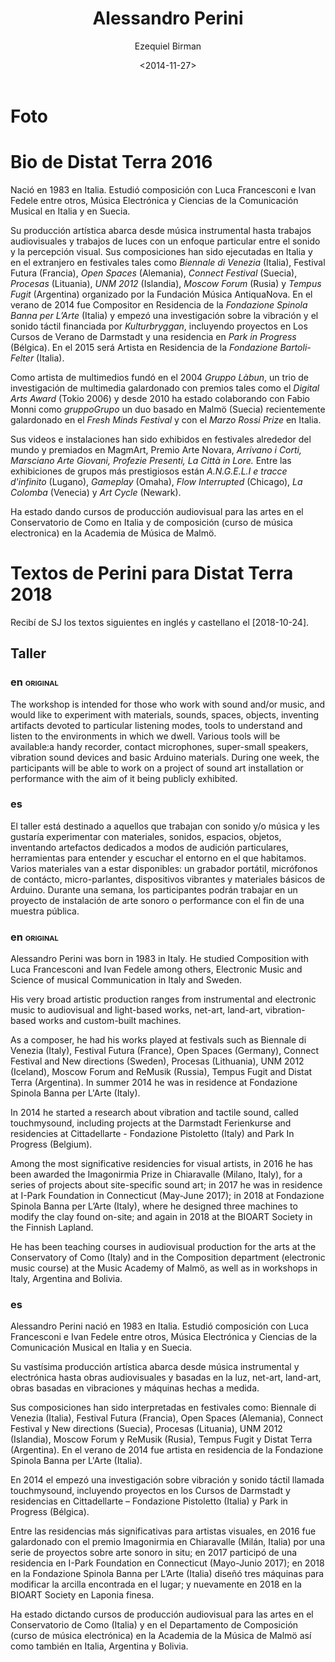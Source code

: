 #+OPTIONS: ':nil *:t -:t ::t <:t H:3 \n:nil ^:t arch:headline author:t
#+OPTIONS: broken-links:nil c:nil creator:nil d:(not "LOGBOOK") date:t e:t
#+OPTIONS: email:nil f:t inline:t num:nil p:nil pri:nil prop:t stat:t tags:t
#+OPTIONS: tasks:t tex:t timestamp:t title:t toc:nil todo:t |:t
#+TITLE:     Alessandro Perini
#+AUTHOR:    Ezequiel Birman
#+EMAIL:     ebirman77@gmail
#+DATE:      <2014-11-27>
#+LANGUAGE:  es,en
#+CREATOR: Emacs 26.1 (Org mode 9.1.14)
#+SELECT_TAGS: export
#+EXCLUDE_TAGS: noexport

#+DESCRIPTION: datos, biografía y descripción de talleres
#+KEYWORDS: música, compositor, electrónica

* Foto

* Bio de Distat Terra 2016
Nació en 1983 en Italia. Estudió composición con Luca Francesconi e
Ivan Fedele entre otros, Música Electrónica y Ciencias de la
Comunicación Musical en Italia y en Suecia.

Su producción artística abarca desde música instrumental hasta
trabajos audiovisuales y trabajos de luces con un enfoque particular
entre el sonido y la percepción visual. Sus composiciones han sido
ejecutadas en Italia y en el extranjero en festivales tales como
/Biennale di Venezia/ (Italia), Festival Futura (Francia), /Open
Spaces/ (Alemania), /Connect Festival/ (Suecia), /Procesas/
(Lituania), /UNM 2012/ (Islandia), /Moscow Forum/ (Rusia) y /Tempus
Fugit/ (Argentina) organizado por la Fundación Música AntiquaNova. En
el verano de 2014 fue Compositor en Residencia de la /Fondazione
Spinola Banna per L’Arte/ (Italia) y empezó una investigación sobre la
vibración y el sonido táctil financiada por /Kulturbryggan/,
incluyendo proyectos en Los Cursos de Verano de Darmstadt y una
residencia en /Park in Progress/ (Bélgica). En el 2015 será Artista en
Residencia de la /Fondazione Bartoli-Felter/ (Italia).

Como artista de multimedios fundó en el 2004 /Gruppo Làbun/, un trio
de investigación de multimedia galardonado con premios tales como el
/Digital Arts Award/ (Tokio 2006) y desde 2010 ha estado colaborando
con Fabio Monni como /gruppoGrupo/ un duo basado en Malmö (Suecia)
recientemente galardonado en el /Fresh Minds Festival/ y con el /Marzo
Rossi Prize/ en Italia.

Sus videos e instalaciones han sido exhibidos en festivales alrededor
del mundo y premiados en MagmArt, Premio Arte Novara, /Arrivano i
Corti, Marsciano Arte Giovani, Profezie Presenti, La Città in Lore./
Entre las exhibiciones de grupos más prestigiosos están /A.N.G.E.L.I e
tracce d'infinito/ (Lugano), /Gameplay/ (Omaha), /Flow Interrupted/
(Chicago), /La Colomba/ (Venecia) y /Art Cycle/ (Newark).

Ha estado dando cursos de producción audiovisual para las artes en el
Conservatorio de Como en Italia y de composición (curso de música
electronica) en la Academia de Música de Malmö.

* Textos de Perini para Distat Terra 2018
Recibí de SJ los textos siguientes en inglés y castellano el [2018-10-24].
** Taller
*** en                                                             :original:
    :PROPERTIES:
    :revisado: EB
    :END:
The workshop is intended for those who work with sound and/or music, and would
like to experiment with materials, sounds, spaces, objects, inventing artifacts
devoted to particular listening modes, tools to understand and listen to the
environments in which we dwell. Various tools will be available:a handy
recorder, contact microphones, super-small speakers, vibration sound devices and
basic Arduino materials. During one week, the participants will be able to work
on a project of sound art installation or performance with the aim of it
being publicly exhibited. 
*** es
El taller está destinado a aquellos que trabajan con sonido y/o música y les
gustaría experimentar con materiales, sonidos, espacios, objetos, inventando
artefactos dedicados a modos de audición particulares, herramientas para
entender y escuchar el entorno en el que habitamos. Varios materiales van a
estar disponibles: un grabador portátil, micrófonos de contácto,
micro-parlantes, dispositivos vibrantes y materiales básicos de Arduino. Durante
una semana, los participantes podrán trabajar en un proyecto de instalación
de arte sonoro o performance con el fin de una muestra pública.
*** en                                                             :original:
    :PROPERTIES:
    :revisado: EB
    :END:
Alessandro Perini was born in 1983 in Italy. He studied Composition with Luca
Francesconi and Ivan Fedele among others, Electronic Music and Science of
musical Communication in Italy and Sweden.

His very broad artistic production ranges from instrumental and electronic music
to audiovisual and light-based works, net-art, land-art, vibration-based works
and custom-built machines.

As a composer, he had his works played at festivals such as Biennale di Venezia
(Italy), Festival Futura (France), Open Spaces (Germany), Connect Festival and
New directions (Sweden), Procesas (Lithuania), UNM 2012 (Iceland), Moscow Forum
and ReMusik (Russia), Tempus Fugit and Distat Terra (Argentina). In summer 2014
he was in residence at Fondazione Spinola Banna per L'Arte (Italy).

In 2014 he started a research about vibration and tactile sound, called
touchmysound, including projects at the Darmstadt Ferienkurse and residencies at
Cittadellarte - Fondazione Pistoletto (Italy) and Park In Progress (Belgium).

Among the most significative residencies for visual artists, in 2016 he has been
awarded the Imagonirmia Prize in Chiaravalle (Milano, Italy), for a series of
projects about site-specific sound art; in 2017 he was in residence at I-Park
Foundation in Connecticut (May-June 2017); in 2018 at Fondazione Spinola Banna
per L’Arte (Italy), where he designed three machines to modify the clay found
on-site; and again in 2018 at the BIOART Society in the Finnish Lapland.

He has been teaching courses in audiovisual production for the arts at the
Conservatory of Como (Italy) and in the Composition department (electronic music
course) at the Music Academy of Malmö, as well as in workshops in Italy,
Argentina and Bolivia.

*** es
    :PROPERTIES:
    :revisado: EB
    :END:
Alessandro Perini nació en 1983 en Italia. Estudió composición con Luca
Francesconi e Ivan Fedele entre otros, Música Electrónica y Ciencias de la
Comunicación Musical en Italia y en Suecia.

Su vastísima producción artística abarca desde música instrumental y electrónica
hasta obras audiovisuales y basadas en la luz, net-art, land-art, obras basadas
en vibraciones y máquinas hechas a medida.

Sus composiciones han sido interpretadas en festivales como: Biennale di Venezia
(Italia), Festival Futura (Francia), Open Spaces (Alemania), Connect Festival y
New directions (Suecia), Procesas (Lituania), UNM 2012 (Islandia), Moscow Forum
y ReMusik (Rusia), Tempus Fugit y Distat Terra (Argentina). En el verano de 2014
fue artista en residencia de la Fondazione Spinola Banna per L'Arte (Italia).

En 2014 el empezó una investigación sobre vibración y sonido táctil llamada
touchmysound, incluyendo proyectos en los Cursos de Darmstadt y residencias en
Cittadellarte – Fondazione Pistoletto (Italia) y Park in Progress (Bélgica).

Entre las residencias más significativas para artistas visuales, en 2016 fue
galardonado con el premio Imagonirmia en Chiaravalle (Milán, Italia) por una
serie de proyectos sobre arte sonoro in situ; en 2017 participó de una
residencia en I-Park Foundation en Connecticut (Mayo-Junio 2017); en 2018 en la
Fondazione Spinola Banna per L’Arte (Italia) diseñó tres máquinas para modificar
la arcilla encontrada en el lugar; y nuevamente en 2018 en la BIOART Society en
Laponia finesa.

Ha estado dictando cursos de producción audiovisual para las artes en el
Conservatorio de Como (Italia) y en el Departamento de Composición (curso de
música electrónica) en la Academia de la Música de Malmö así como también en
Italia, Argentina y Bolivia.
